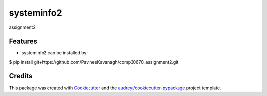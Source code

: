===========
systeminfo2
===========


.. image:: https://img.shields.io/pypi/v/systeminfo2.svg
        :target: https://pypi.python.org/pypi/systeminfo2

.. image:: https://img.shields.io/travis/PavineeKavanagh/systeminfo2.svg
        :target: https://travis-ci.org/PavineeKavanagh/systeminfo2

.. image:: https://readthedocs.org/projects/systeminfo2/badge/?version=latest
        :target: https://systeminfo2.readthedocs.io/en/latest/?badge=latest
        :alt: Documentation Status




assignment2

Features
--------

* systeminfo2 can be installed by:
$ pip install git+https://github.com/PavineeKavanagh/comp30670_assignment2.git


Credits
-------

This package was created with Cookiecutter_ and the `audreyr/cookiecutter-pypackage`_ project template.

.. _Cookiecutter: https://github.com/audreyr/cookiecutter
.. _`audreyr/cookiecutter-pypackage`: https://github.com/audreyr/cookiecutter-pypackage
